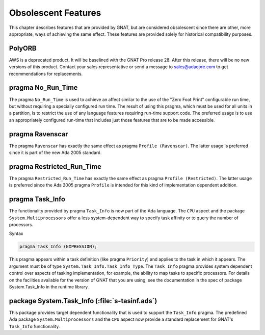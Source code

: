 .. _Obsolescent_Features:

********************
Obsolescent Features
********************

This chapter describes features that are provided by GNAT, but are
considered obsolescent since there are other, more appropriate, ways
of achieving the same effect. These features are provided solely for
historical compatibility purposes.

.. _polyORB:

PolyORB
========

AWS is a deprecated product. It will be baselined with the GNAT Pro
release 28. After this release, there will be no new versions of this
product. Contact your sales representative or send a message to
sales@adacore.com to get recommendations for replacements.

.. _pragma_No_Run_Time:

pragma No_Run_Time
==================

The pragma ``No_Run_Time`` is used to achieve an affect similar
to the use of the "Zero Foot Print" configurable run time, but without
requiring a specially configured run time. The result of using this
pragma, which must be used for all units in a partition, is to restrict
the use of any language features requiring run-time support code. The
preferred usage is to use an appropriately configured run-time that
includes just those features that are to be made accessible.

.. _pragma_Ravenscar:

pragma Ravenscar
================

The pragma ``Ravenscar`` has exactly the same effect as pragma
``Profile (Ravenscar)``. The latter usage is preferred since it
is part of the new Ada 2005 standard.

.. _pragma_Restricted_Run_Time:

pragma Restricted_Run_Time
==========================

The pragma ``Restricted_Run_Time`` has exactly the same effect as
pragma ``Profile (Restricted)``. The latter usage is
preferred since the Ada 2005 pragma ``Profile`` is intended for
this kind of implementation dependent addition.

.. _pragma_Task_Info:

pragma Task_Info
================

The functionality provided by pragma ``Task_Info`` is now part of the
Ada language. The ``CPU`` aspect and the package
``System.Multiprocessors`` offer a less system-dependent way to specify
task affinity or to query the number of processors.

Syntax

.. code-block:: ada

  pragma Task_Info (EXPRESSION);

This pragma appears within a task definition (like pragma
``Priority``) and applies to the task in which it appears.  The
argument must be of type ``System.Task_Info.Task_Info_Type``.
The ``Task_Info`` pragma provides system dependent control over
aspects of tasking implementation, for example, the ability to map
tasks to specific processors.  For details on the facilities available
for the version of GNAT that you are using, see the documentation
in the spec of package System.Task_Info in the runtime
library.

.. _package_System_Task_Info:

package System.Task_Info (:file:`s-tasinf.ads`)
===============================================

This package provides target dependent functionality that is used
to support the ``Task_Info`` pragma. The predefined Ada package
``System.Multiprocessors`` and the ``CPU`` aspect now provide a
standard replacement for GNAT's ``Task_Info`` functionality.

.. raw:: latex

    \appendix
